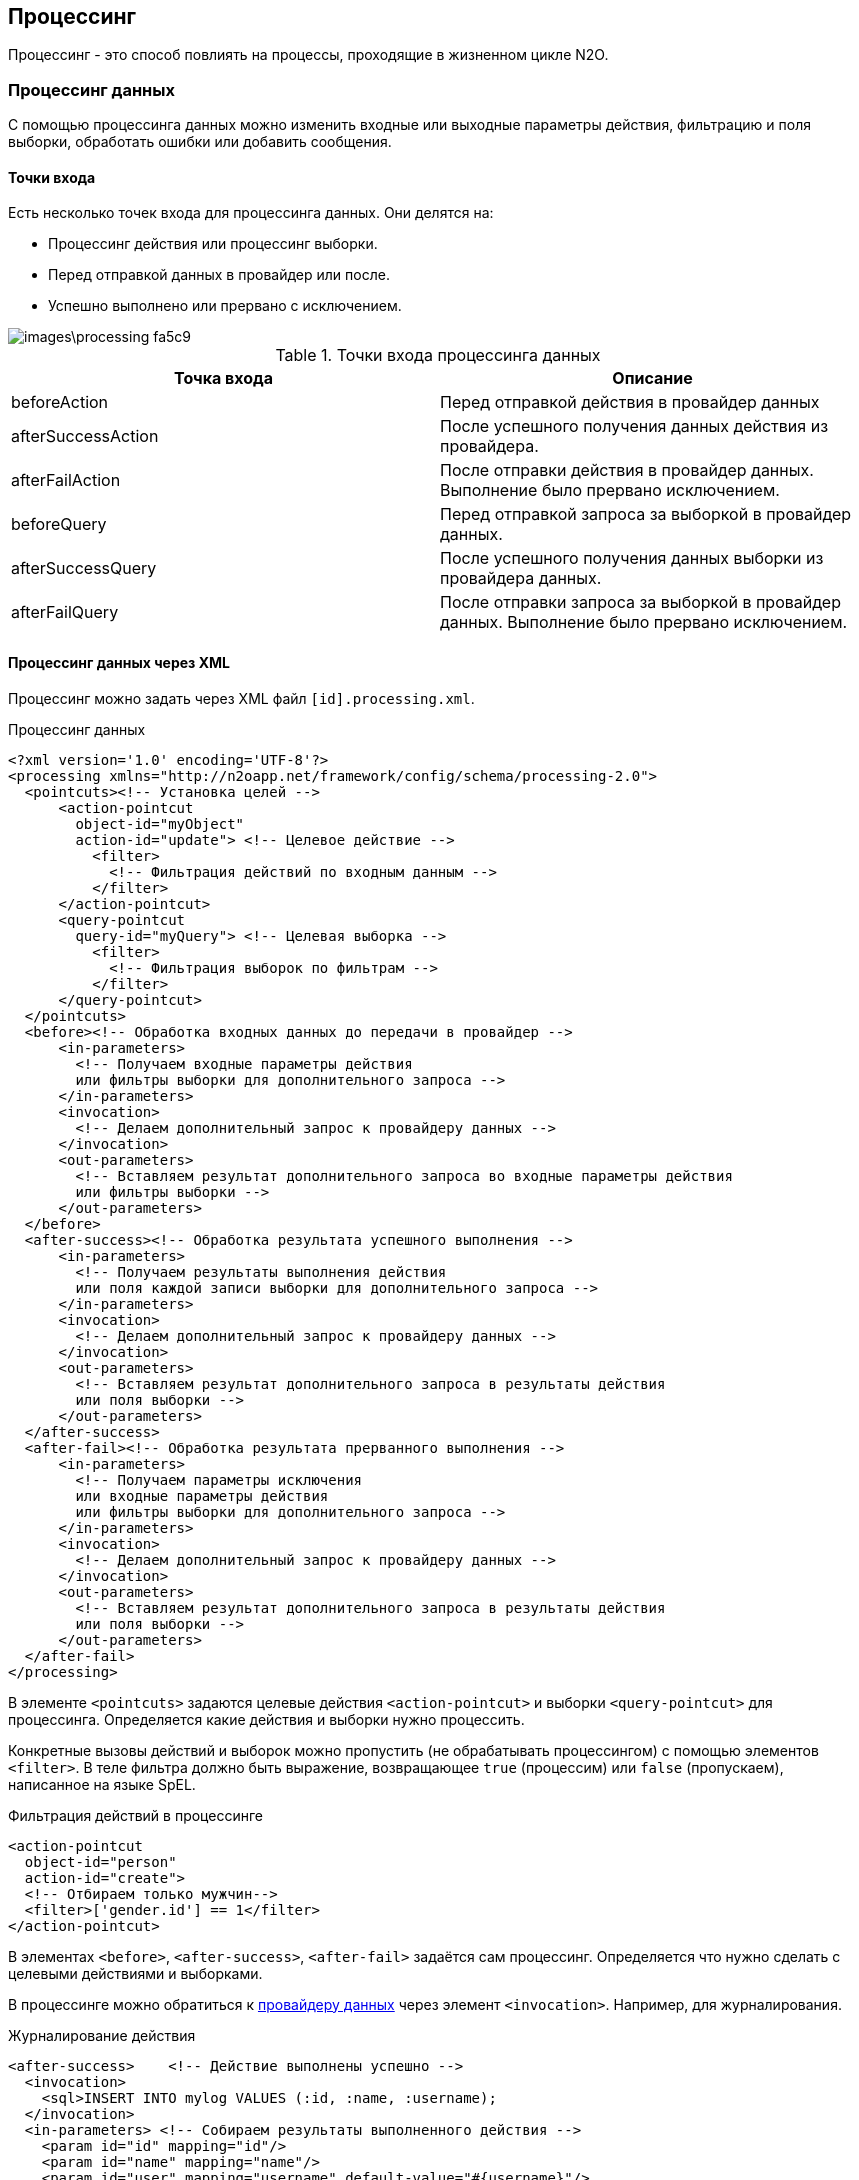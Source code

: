 == Процессинг
Процессинг - это способ повлиять на процессы, проходящие в жизненном цикле N2O.

=== Процессинг данных
С помощью процессинга данных можно изменить входные или выходные параметры действия, фильтрацию и поля выборки, обработать ошибки или добавить сообщения.

==== Точки входа
Есть несколько точек входа для процессинга данных.
Они делятся на:

- Процессинг действия или процессинг выборки.
- Перед отправкой данных в провайдер или после.
- Успешно выполнено или прервано с исключением.

image::images\processing-fa5c9.png[]

.Точки входа процессинга данных
|===
|Точка входа|Описание

|beforeAction
|Перед отправкой действия в провайдер данных

|afterSuccessAction
|После успешного получения данных действия из провайдера.

|afterFailAction
|После отправки действия в провайдер данных. Выполнение было прервано исключением.

|beforeQuery
|Перед отправкой запроса за выборкой в провайдер данных.

|afterSuccessQuery
|После успешного получения данных выборки из провайдера данных.

|afterFailQuery
|После отправки запроса за выборкой в провайдер данных. Выполнение было прервано исключением.

|===

==== Процессинг данных через XML
Процессинг можно задать через XML файл `[id].processing.xml`.

.Процессинг данных
[source,xml]
----
<?xml version='1.0' encoding='UTF-8'?>
<processing xmlns="http://n2oapp.net/framework/config/schema/processing-2.0">
  <pointcuts><!-- Установка целей -->
      <action-pointcut
        object-id="myObject"
        action-id="update"> <!-- Целевое действие -->
          <filter>
            <!-- Фильтрация действий по входным данным -->
          </filter>
      </action-pointcut>
      <query-pointcut
        query-id="myQuery"> <!-- Целевая выборка -->
          <filter>
            <!-- Фильтрация выборок по фильтрам -->
          </filter>
      </query-pointcut>
  </pointcuts>
  <before><!-- Обработка входных данных до передачи в провайдер -->
      <in-parameters>
        <!-- Получаем входные параметры действия
        или фильтры выборки для дополнительного запроса -->
      </in-parameters>
      <invocation>
        <!-- Делаем дополнительный запрос к провайдеру данных -->
      </invocation>
      <out-parameters>
        <!-- Вставляем результат дополнительного запроса во входные параметры действия
        или фильтры выборки -->
      </out-parameters>
  </before>
  <after-success><!-- Обработка результата успешного выполнения -->
      <in-parameters>
        <!-- Получаем результаты выполнения действия
        или поля каждой записи выборки для дополнительного запроса -->
      </in-parameters>
      <invocation>
        <!-- Делаем дополнительный запрос к провайдеру данных -->
      </invocation>
      <out-parameters>
        <!-- Вставляем результат дополнительного запроса в результаты действия
        или поля выборки -->
      </out-parameters>
  </after-success>
  <after-fail><!-- Обработка результата прерванного выполнения -->
      <in-parameters>
        <!-- Получаем параметры исключения
        или входные параметры действия
        или фильтры выборки для дополнительного запроса -->
      </in-parameters>
      <invocation>
        <!-- Делаем дополнительный запрос к провайдеру данных -->
      </invocation>
      <out-parameters>
        <!-- Вставляем результат дополнительного запроса в результаты действия
        или поля выборки -->
      </out-parameters>
  </after-fail>
</processing>
----

В элементе `<pointcuts>` задаются целевые действия `<action-pointcut>` и выборки `<query-pointcut>` для процессинга.
Определяется какие действия и выборки нужно процессить.

Конкретные вызовы действий и выборок можно пропустить (не обрабатывать процессингом) с помощью элементов `<filter>`.
В теле фильтра должно быть выражение, возвращающее `true` (процессим) или `false` (пропускаем), написанное на языке SpEL.

.Фильтрация действий в процессинге
[source,xml]
----
<action-pointcut
  object-id="person"
  action-id="create">
  <!-- Отбираем только мужчин-->
  <filter>['gender.id'] == 1</filter>
</action-pointcut>
----

В элементах `<before>`, `<after-success>`, `<after-fail>` задаётся сам процессинг.
Определяется что нужно сделать с целевыми действиями и выборками.

В процессинге можно обратиться к link:#_Провайдеры_данных[провайдеру данных] через элемент `<invocation>`. Например, для журналирования.

.Журналирование действия
[source,xml]
----
<after-success>    <!-- Действие выполнены успешно -->
  <invocation>
    <sql>INSERT INTO mylog VALUES (:id, :name, :username);
  </invocation>
  <in-parameters> <!-- Собираем результаты выполненного действия -->
    <param id="id" mapping="id"/>
    <param id="name" mapping="name"/>
    <param id="user" mapping="username" default-value="#{username}"/>
  </in-parameters>
</after>
----

Или можно просто дозаполнить входные параметры действия:

.Добавление текущего пользователя во входные параметры перед действием
[source,xml]
----
<before>    <!-- Действие еще не выполнено -->
    <out-parameters> <!-- Вставляем данные во входные параметры действия-->
        <param name="author" default-value="#{username}"/>
    </out-parameters>
</before>
----

[IMPORTANT]
Если при выполнении процессинга происходит исключение, оно проглатывается и не доходит до пользователя.
Узнать причину исключения можно будет только по стектрейсу, посмотрев логи.

==== Процессинг данных через Java
Процессинг можно сделать через Java.
В этом случае будет больше возможностей по сравнению с XML.
Например, можно добавлять сообщения в виджет или создать диалог.

Для процессинга данных на Java нужно реализовать интерфейс `DataProcessing`.


.Аудит действия и выборки на Java
[source,java]
----
public class MyAuditModule implements DataProcessing {

    private MyAuditService auditService;//Сервис аудита

    /**
      * @param requestInfo  - информация о запросе
      * @param responseInfo - информация об ответе на запрос
      * @param dataSet      - выходной набор данных
      */
    @Override
    public void processSuccessAction(ActionRequestInfo requestInfo,
                                    ActionResponseInfo responseInfo,
                                    DataSet dataSet) {
        auditService.logAction(
          requestInfo.getUser().getUsername(),
          requestInfo.getAction(),
          dataSet);
    }

    /**
      * @param requestInfo  - информация о запросе
      * @param responseInfo - информация об ответе на запрос
      * @param page         - выборка данных
      */
    @Override
    public void processSuccessQuery(QueryRequestInfo requestInfo,
                                   QueryResponseInfo responseInfo,
                                   CollectionPage<DataSet> page) {
        auditService.logQuery(
          requestInfo.getUser().getUsername(),
          requestInfo.getQuery(),
          page);
    }

}
----

=== Трансформаторы
С помощью трансформаторов можно менять метаданные по пути их к клиенту.

==== Жизненный цикл метаданных
Есть несколько этапов жизненного цикла метаданных.
В каждый из них можно вставить трансформацию.

image::images\processing-94c18.png[]

На первом этапе (`Source`) метаданные считываются из исходных файлов (.xml или .groovy) в Java объекты (`N2oMetadata`), link:#_Валидация_конфигураций[валидируются] и складываются в кэш первого уровня.

На втором этапе (`Compile`) собираются в связанную структуру (`CompiledMetadata`) и складываются в кэш второго уровня.

[WARNING]
Трансформировать `CompiledMetadata` объекты не всегда удобно, т.к. они в основном unmodified.
Зато удобно анализировать, т.к. у них есть ссылочная связность между зависимыми метаданными.

На третьем этапе (`Client`) преобразуются в вид, удобный для клиента (`ClientMetadata`), кэшируются на третьем уровне, и отправляются клиенту в виде `Json`.

.Точки входа трансформации
[cols="2,4"]
|===
|Точка входа|Описание

|BeforeValidateTransformer
|После чтения, перед валидацией

|AfterValidateTransformer
|После валидации, перед первым кэшированием

|BeforeCompileTransformer
|После первого кэширования, перед компиляцией

|AfterCompileTransformer
|После компиляции, перед вторым кэшированием

|BeforeMapTransformer
|После второго кэширования, перед маппингом

|AfterMapTransformer
|После маппинга, перед третьим кэшированием

|===

==== Трансформаторы через Java

Чтобы сделать трансформацию на Java, необходимо реализовать интерфейс `SourceTransformer` или `CompileTransformer` или `ClientTransformer`, и задать его в качестве Spring Bean.

.Трансформация действий в процессинге
[source,java]
----
public class MyPageTransformer
  implements SourceTransformer<N2oPage, RootCompileContext> {

    /**
      * Трансформация перед валидацией метаданной
      * @param page метаданная перед трансформацией
      * @param context контекст трансформации
      * @return метаданная после транформации
      */
    public N2oPage transformAfterValidate(N2oPage page, RootCompileContext context) {
      ... //изменяем страницу
      return page;
    }

    public Class<N2oPage> getMetadataClass() {
      return N2oPage.class;
    }

    public Class<RootCompileContext> getContextClass() {
      return RootCompileContext.class;
    }
}
----

==== Трансформаторы через XML
Трансформаторы можно задать через XML файл `[id].transform.xml`.

